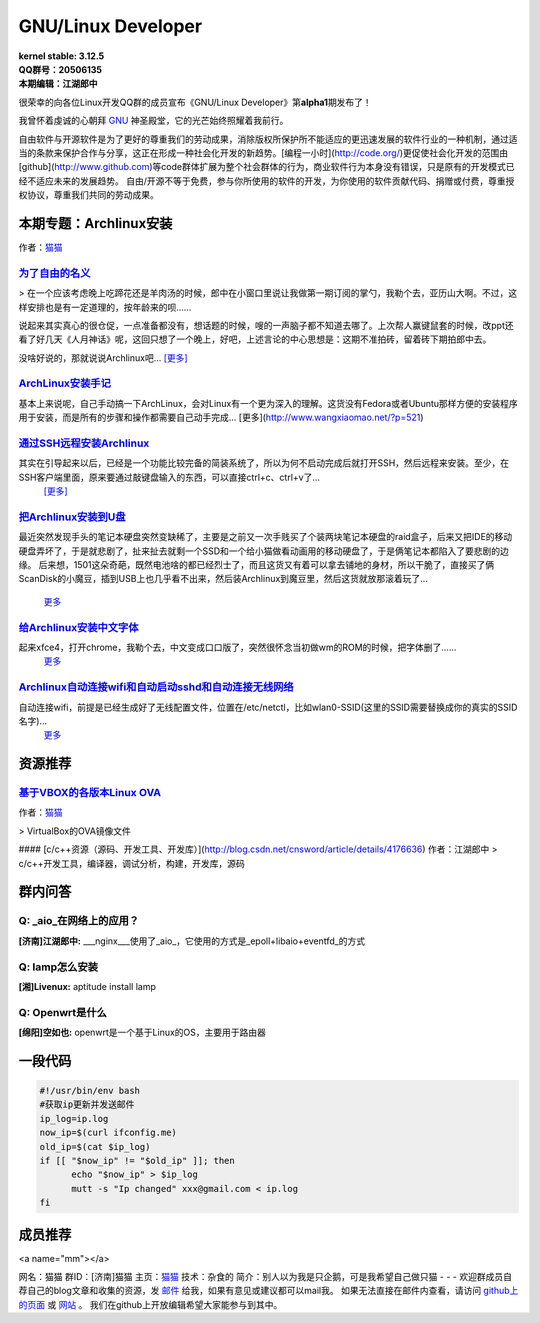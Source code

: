 ------------------------------------------------------------------------------------
GNU/Linux Developer
------------------------------------------------------------------------------------
.. image:: https://www.kernel.org/theme/images/logos/tux.png

| **kernel stable: 3.12.5**  
| **QQ群号：20506135**  
| **本期编辑：江湖郎中**


很荣幸的向各位Linux开发QQ群的成员宣布《GNU/Linux Developer》第\ **alpha1**\ 期发布了！   

我曾怀着虔诚的心朝拜 `GNU`_ 神圣殿堂，它的光芒始终照耀着我前行。

.. _`GNU`: http://www.gnu.org

自由软件与开源软件是为了更好的尊重我们的劳动成果，消除版权所保护所不能适应的更迅速发展的软件行业的一种机制，通过适当的条款来保护合作与分享，这正在形成一种社会化开发的新趋势。[编程一小时](http://code.org/)更促使社会化开发的范围由[github](http://www.github.com)等code群体扩展为整个社会群体的行为，商业软件行为本身没有错误，只是原有的开发模式已经不适应未来的发展趋势。  
自由/开源不等于免费，参与你所使用的软件的开发，为你使用的软件贡献代码、捐赠或付费，尊重授权协议，尊重我们共同的劳动成果。  



本期专题：Archlinux安装
--------------------------

.. image:: http://distrowatch.com/images/yvzhuwbpy/arch.png

作者：|mm|_

.. |mm| replace:: 猫猫
.. _mm: 成员推荐_


为了自由的名义_   
^^^^^^^^^^^^^^^^^^^^^

.. _为了自由的名义: http://www.wangxiaomao.net/?p=734

> 在一个应该考虑晚上吃蹄花还是羊肉汤的时候，郎中在小窗口里说让我做第一期订阅的掌勺，我勒个去，亚历山大啊。不过，这样安排也是有一定道理的，按年龄来的呗……  

说起来其实真心的很仓促，一点准备都没有，想话题的时候，嗖的一声脑子都不知道去哪了。上次帮人赢键鼠套的时候，改ppt还看了好几天《人月神话》呢，这回只想了一个晚上，好吧，上述言论的中心思想是：这期不准拍砖，留着砖下期拍郎中去。

没啥好说的，那就说说Archlinux吧... |zy|_

.. |zy| replace::  [更多]
.. _zy: http://www.wangxiaomao.net/?p=734

`ArchLinux安装手记 <http://www.wangxiaomao.net/?p=521>`_
^^^^^^^^^^^^^^^^^^^^^^^^^^^^^^^^^^^^^^^^^^^^^^^^^^^^^^^^^^^^^^^

基本上来说呢，自己手动搞一下ArchLinux，会对Linux有一个更为深入的理解。这货没有Fedora或者Ubuntu那样方便的安装程序用于安装，而是所有的步骤和操作都需要自己动手完成...
[更多](http://www.wangxiaomao.net/?p=521)

`通过SSH远程安装Archlinux <http://www.wangxiaomao.net/?p=589>`_
^^^^^^^^^^^^^^^^^^^^^^^^^^^^^^^^^^^^^^^^^^^^^^^^^^^^^^^^^^^^^^^^^^^^

其实在引导起来以后，已经是一个功能比较完备的简装系统了，所以为何不启动完成后就打开SSH，然后远程来安装。至少，在SSH客户端里面，原来要通过敲键盘输入的东西，可以直接ctrl+c、ctrl+v了...
 `[更多] <http://www.wangxiaomao.net/?p=589>`_

`把Archlinux安装到U盘 <http://www.wangxiaomao.net/?p=594>`_
^^^^^^^^^^^^^^^^^^^^^^^^^^^^^^^^^^^^^^^^^^^^^^^^^^^^^^^^^^^^^^^

最近突然发现手头的笔记本硬盘突然变缺稀了，主要是之前又一次手贱买了个装两块笔记本硬盘的raid盒子，后来又把IDE的移动硬盘弄坏了，于是就悲剧了，扯来扯去就剩一个SSD和一个给小猫做看动画用的移动硬盘了，于是俩笔记本都陷入了要悲剧的边缘。
后来想，1501这朵奇葩，既然电池啥的都已经烈士了，而且这货又有着可以拿去铺地的身材，所以干脆了，直接买了俩ScanDisk的小魔豆，插到USB上也几乎看不出来，然后装Archlinux到魔豆里，然后这货就放那滚着玩了...
 `更多 <http://www.wangxiaomao.net/?p=594>`_

`给Archlinux安装中文字体 <http://www.wangxiaomao.net/?p=616>`_
^^^^^^^^^^^^^^^^^^^^^^^^^^^^^^^^^^^^^^^^^^^^^^^^^^^^^^^^^^^^^^^^^^^^

起来xfce4，打开chrome，我勒个去，中文变成口口版了，突然很怀念当初做wm的ROM的时候，把字体删了……
 `更多 <http://www.wangxiaomao.net/?p=612>`_

`Archlinux自动连接wifi和自动启动sshd和自动连接无线网络 <http://www.wangxiaomao.net/?p=616>`_
^^^^^^^^^^^^^^^^^^^^^^^^^^^^^^^^^^^^^^^^^^^^^^^^^^^^^^^^^^^^^^^^^^^^^^^^^^^^^^^^^^^^^^^^^^^^^^^^^

自动连接wifi，前提是已经生成好了无线配置文件，位置在/etc/netctl，比如wlan0-SSID(这里的SSID需要替换成你的真实的SSID名字)...
 `更多 <http://www.wangxiaomao.net/?p=616>`_

资源推荐
----------

`基于VBOX的各版本Linux OVA <http://www.wangxiaomao.net/?p=495>`_  
^^^^^^^^^^^^^^^^^^^^^^^^^^^^^^^^^^^^^^^^^^^^^^^^^^^^^^^^^^^^^^

作者：`猫猫 <#mm>`_

> VirtualBox的OVA镜像文件

#### [c/c++资源（源码、开发工具、开发库）](http://blog.csdn.net/cnsword/article/details/4176636)
作者：江湖郎中
> c/c++开发工具，编译器，调试分析，构建，开发库，源码  

群内问答
---------

**Q:**  _aio_在网络上的应用？
^^^^^^^^^^^^^^^^^^^^^^^^^^^^^^^^

**[济南]江湖郎中:** ___nginx___使用了_aio_，它使用的方式是_epoll+libaio+eventfd_的方式 

**Q:**  lamp怎么安装
^^^^^^^^^^^^^^^^^^^^^^

**[湘]Livenux:** aptitude install lamp 

**Q:**  Openwrt是什么
^^^^^^^^^^^^^^^^^^^^^^^

**[绵阳]空如也:** openwrt是一个基于Linux的OS，主要用于路由器 

一段代码
--------

.. code-block:: bash

    #!/usr/bin/env bash
    #获取ip更新并发送邮件
    ip_log=ip.log
    now_ip=$(curl ifconfig.me)
    old_ip=$(cat $ip_log)
    if [[ "$now_ip" != "$old_ip" ]]; then
          echo "$now_ip" > $ip_log
          mutt -s "Ip changed" xxx@gmail.com < ip.log
    fi

成员推荐
--------
<a name="mm"></a>

.. image:: http://www.wangxiaomao.net/mdphoto.png

网名：猫猫  
群ID：[济南]猫猫  
主页：`猫猫 <http://www.wangxiaomao.net>`_  
技术：杂食的  
简介：别人以为我是只企鹅，可是我希望自己做只猫
- - -
欢迎群成员自荐自己的blog文章和收集的资源，发 `邮件 <mailto:cnsworder@gmail.com>`_ 给我，如果有意见或建议都可以mail我。  
如果无法直接在邮件内查看，请访问 `github上的页面 <https://github.com/cnsworder/publication/blob/master/alpha1.md>`_ 或 `网站 <http://ssh.cnsworder.com/publication/alpha1.html>`_ 。  
我们在github上开放编辑希望大家能参与到其中。

